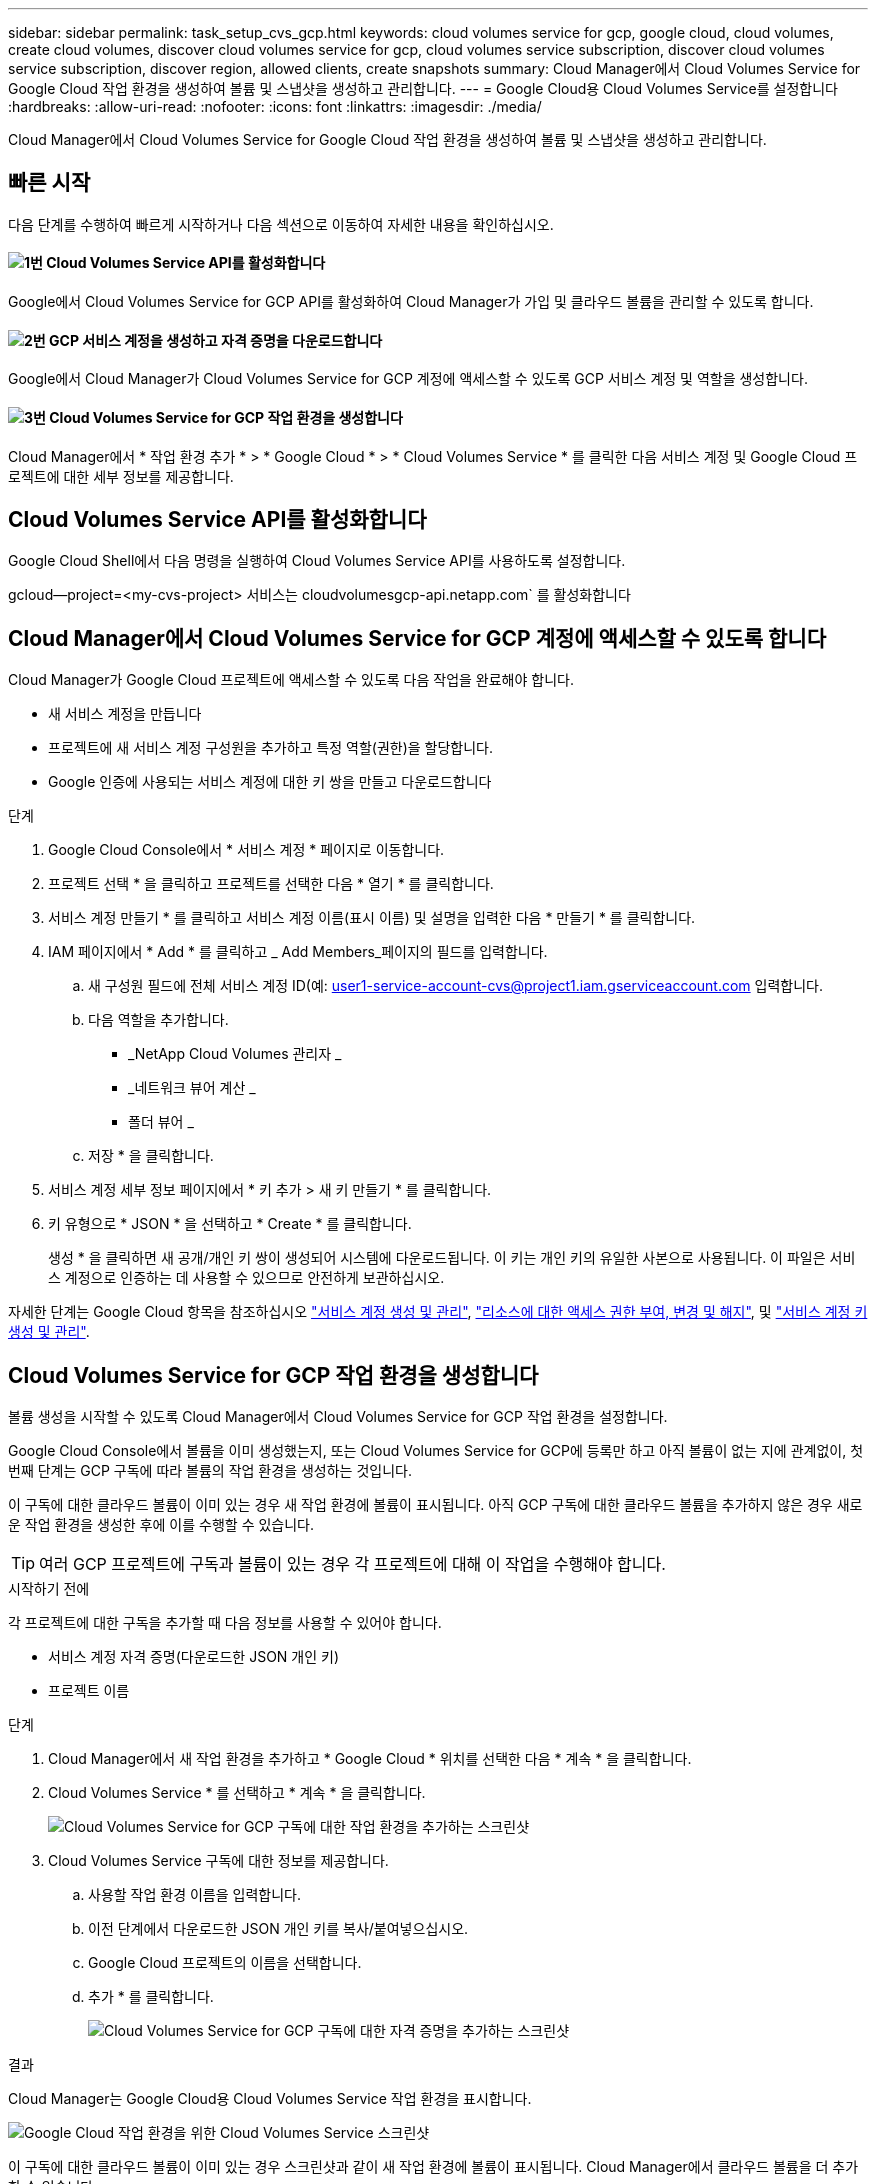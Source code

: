 ---
sidebar: sidebar 
permalink: task_setup_cvs_gcp.html 
keywords: cloud volumes service for gcp, google cloud, cloud volumes, create cloud volumes, discover cloud volumes service for gcp, cloud volumes service subscription, discover cloud volumes service subscription, discover region, allowed clients, create snapshots 
summary: Cloud Manager에서 Cloud Volumes Service for Google Cloud 작업 환경을 생성하여 볼륨 및 스냅샷을 생성하고 관리합니다. 
---
= Google Cloud용 Cloud Volumes Service를 설정합니다
:hardbreaks:
:allow-uri-read: 
:nofooter: 
:icons: font
:linkattrs: 
:imagesdir: ./media/


[role="lead"]
Cloud Manager에서 Cloud Volumes Service for Google Cloud 작업 환경을 생성하여 볼륨 및 스냅샷을 생성하고 관리합니다.



== 빠른 시작

다음 단계를 수행하여 빠르게 시작하거나 다음 섹션으로 이동하여 자세한 내용을 확인하십시오.



==== image:number1.png["1번"] Cloud Volumes Service API를 활성화합니다

[role="quick-margin-para"]
Google에서 Cloud Volumes Service for GCP API를 활성화하여 Cloud Manager가 가입 및 클라우드 볼륨을 관리할 수 있도록 합니다.



==== image:number2.png["2번"] GCP 서비스 계정을 생성하고 자격 증명을 다운로드합니다

[role="quick-margin-para"]
Google에서 Cloud Manager가 Cloud Volumes Service for GCP 계정에 액세스할 수 있도록 GCP 서비스 계정 및 역할을 생성합니다.



==== image:number3.png["3번"] Cloud Volumes Service for GCP 작업 환경을 생성합니다

[role="quick-margin-para"]
Cloud Manager에서 * 작업 환경 추가 * > * Google Cloud * > * Cloud Volumes Service * 를 클릭한 다음 서비스 계정 및 Google Cloud 프로젝트에 대한 세부 정보를 제공합니다.



== Cloud Volumes Service API를 활성화합니다

Google Cloud Shell에서 다음 명령을 실행하여 Cloud Volumes Service API를 사용하도록 설정합니다.

gcloud--project=<my-cvs-project> 서비스는 cloudvolumesgcp-api.netapp.com` 를 활성화합니다



== Cloud Manager에서 Cloud Volumes Service for GCP 계정에 액세스할 수 있도록 합니다

Cloud Manager가 Google Cloud 프로젝트에 액세스할 수 있도록 다음 작업을 완료해야 합니다.

* 새 서비스 계정을 만듭니다
* 프로젝트에 새 서비스 계정 구성원을 추가하고 특정 역할(권한)을 할당합니다.
* Google 인증에 사용되는 서비스 계정에 대한 키 쌍을 만들고 다운로드합니다


.단계
. Google Cloud Console에서 * 서비스 계정 * 페이지로 이동합니다.
. 프로젝트 선택 * 을 클릭하고 프로젝트를 선택한 다음 * 열기 * 를 클릭합니다.
. 서비스 계정 만들기 * 를 클릭하고 서비스 계정 이름(표시 이름) 및 설명을 입력한 다음 * 만들기 * 를 클릭합니다.
. IAM 페이지에서 * Add * 를 클릭하고 _ Add Members_페이지의 필드를 입력합니다.
+
.. 새 구성원 필드에 전체 서비스 계정 ID(예: user1-service-account-cvs@project1.iam.gserviceaccount.com 입력합니다.
.. 다음 역할을 추가합니다.
+
*** _NetApp Cloud Volumes 관리자 _
*** _네트워크 뷰어 계산 _
*** 폴더 뷰어 _


.. 저장 * 을 클릭합니다.


. 서비스 계정 세부 정보 페이지에서 * 키 추가 > 새 키 만들기 * 를 클릭합니다.
. 키 유형으로 * JSON * 을 선택하고 * Create * 를 클릭합니다.
+
생성 * 을 클릭하면 새 공개/개인 키 쌍이 생성되어 시스템에 다운로드됩니다. 이 키는 개인 키의 유일한 사본으로 사용됩니다. 이 파일은 서비스 계정으로 인증하는 데 사용할 수 있으므로 안전하게 보관하십시오.



자세한 단계는 Google Cloud 항목을 참조하십시오 link:https://cloud.google.com/iam/docs/creating-managing-service-accounts["서비스 계정 생성 및 관리"^], link:https://cloud.google.com/iam/docs/granting-changing-revoking-access["리소스에 대한 액세스 권한 부여, 변경 및 해지"^], 및 link:https://cloud.google.com/iam/docs/creating-managing-service-account-keys["서비스 계정 키 생성 및 관리"^].



== Cloud Volumes Service for GCP 작업 환경을 생성합니다

볼륨 생성을 시작할 수 있도록 Cloud Manager에서 Cloud Volumes Service for GCP 작업 환경을 설정합니다.

Google Cloud Console에서 볼륨을 이미 생성했는지, 또는 Cloud Volumes Service for GCP에 등록만 하고 아직 볼륨이 없는 지에 관계없이, 첫 번째 단계는 GCP 구독에 따라 볼륨의 작업 환경을 생성하는 것입니다.

이 구독에 대한 클라우드 볼륨이 이미 있는 경우 새 작업 환경에 볼륨이 표시됩니다. 아직 GCP 구독에 대한 클라우드 볼륨을 추가하지 않은 경우 새로운 작업 환경을 생성한 후에 이를 수행할 수 있습니다.


TIP: 여러 GCP 프로젝트에 구독과 볼륨이 있는 경우 각 프로젝트에 대해 이 작업을 수행해야 합니다.

.시작하기 전에
각 프로젝트에 대한 구독을 추가할 때 다음 정보를 사용할 수 있어야 합니다.

* 서비스 계정 자격 증명(다운로드한 JSON 개인 키)
* 프로젝트 이름


.단계
. Cloud Manager에서 새 작업 환경을 추가하고 * Google Cloud * 위치를 선택한 다음 * 계속 * 을 클릭합니다.
. Cloud Volumes Service * 를 선택하고 * 계속 * 을 클릭합니다.
+
image:screenshot_add_cvs_gcp_working_env.png["Cloud Volumes Service for GCP 구독에 대한 작업 환경을 추가하는 스크린샷"]

. Cloud Volumes Service 구독에 대한 정보를 제공합니다.
+
.. 사용할 작업 환경 이름을 입력합니다.
.. 이전 단계에서 다운로드한 JSON 개인 키를 복사/붙여넣으십시오.
.. Google Cloud 프로젝트의 이름을 선택합니다.
.. 추가 * 를 클릭합니다.
+
image:screenshot_add_cvs_gcp_credentials.png["Cloud Volumes Service for GCP 구독에 대한 자격 증명을 추가하는 스크린샷"]





.결과
Cloud Manager는 Google Cloud용 Cloud Volumes Service 작업 환경을 표시합니다.

image:screenshot_cvs_gcp_cloud.png["Google Cloud 작업 환경을 위한 Cloud Volumes Service 스크린샷"]

이 구독에 대한 클라우드 볼륨이 이미 있는 경우 스크린샷과 같이 새 작업 환경에 볼륨이 표시됩니다. Cloud Manager에서 클라우드 볼륨을 더 추가할 수 있습니다.

이 구독에 대한 클라우드 볼륨이 없는 경우 지금 생성하십시오.

.다음 단계
link:task_manage_cvs_gcp.html["볼륨 생성 및 관리를 시작합니다"].
